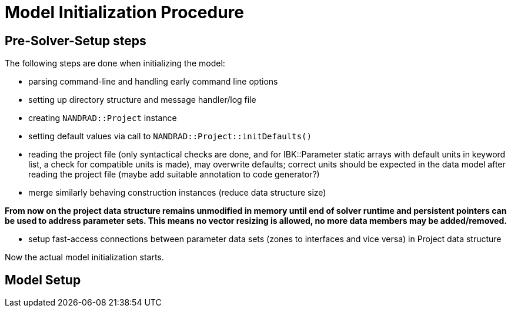 # Model Initialization Procedure

## Pre-Solver-Setup steps

The following steps are done when initializing the model:

- parsing command-line and handling early command line options
- setting up directory structure and message handler/log file
- creating `NANDRAD::Project` instance
- setting default values via call to `NANDRAD::Project::initDefaults()`
- reading the project file (only syntactical checks are done, and for IBK::Parameter static arrays with default units in keyword list, a check for compatible units is made), may overwrite defaults; correct units should be expected in the data model after reading the project file (maybe add suitable annotation to code generator?)
- merge similarly behaving construction instances (reduce data structure size)

**From now on the project data structure remains unmodified in memory until end of solver runtime and persistent pointers can be used to address parameter sets. This means no vector resizing is allowed, no more data members may be added/removed. **

- setup fast-access connections between parameter data sets (zones to interfaces and vice versa) in Project data structure


Now the actual model initialization starts.

## Model Setup


